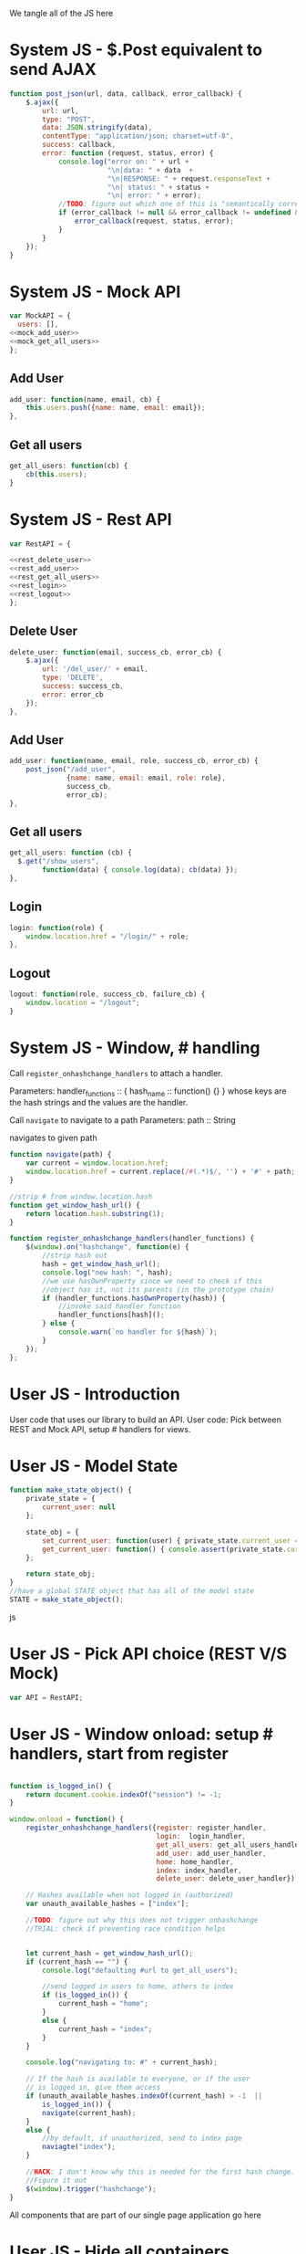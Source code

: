 #+AUTHOR: Siddharth Bhat
#+EMAIL: siddharth.bhat@iiit.ac.in
#+DATE: <2017-01-09 Mon 22:22>

We tangle all of the JS here

* System JS - $.Post equivalent to send AJAX
#+NAME: post_json
#+BEGIN_SRC js
  function post_json(url, data, callback, error_callback) {
      $.ajax({
          url: url,
          type: "POST",
          data: JSON.stringify(data),
          contentType: "application/json; charset=utf-8",
          success: callback,
          error: function (request, status, error) {
              console.log("error on: " + url + 
                          "\n|data: " + data  + 
                          "\n|RESPONSE: " + request.responseText + 
                          "\n| status: " + status + 
                          "\n| error: " + error);
              //TODO: figure out which one of this is "semantically correct"
              if (error_callback != null && error_callback != undefined && error_callback) {
                  error_callback(request, status, error);
              }
          }
      });
  }
#+END_SRC

* System JS - Mock API
#+NAME: mock_api
#+BEGIN_SRC js
var MockAPI = {
  users: [],
<<mock_add_user>>
<<mock_get_all_users>>
};
#+END_SRC
** Add User
#+NAME: mock_add_user
#+BEGIN_SRC js
    add_user: function(name, email, cb) {
        this.users.push({name: name, email: email});
    },
#+END_SRC

** Get all users
#+NAME: mock_get_all_users
#+BEGIN_SRC js
get_all_users: function(cb) {
    cb(this.users);
}
#+END_SRC

* System JS - Rest API
#+NAME: rest_api
#+BEGIN_SRC js
var RestAPI = {

<<rest_delete_user>>
<<rest_add_user>>
<<rest_get_all_users>>
<<rest_login>>
<<rest_logout>>
};
#+END_SRC

** Delete User
#+NAME: rest_delete_user
#+BEGIN_SRC js
    delete_user: function(email, success_cb, error_cb) {
        $.ajax({
            url: '/del_user/' + email,
            type: 'DELETE',
            success: success_cb,
            error: error_cb
        });
    },
#+END_SRC
** Add User
#+NAME: rest_add_user
#+BEGIN_SRC js
  add_user: function(name, email, role, success_cb, error_cb) {
      post_json("/add_user",
                {name: name, email: email, role: role},
                success_cb,
                error_cb);
  },
#+END_SRC
   
** Get all users

#+NAME: rest_get_all_users
#+BEGIN_SRC js
  get_all_users: function (cb) {
    $.get("/show_users",
          function(data) { console.log(data); cb(data) });
  },
#+END_SRC

** Login
#+NAME: rest_login
#+BEGIN_SRC js
  login: function(role) {
      window.location.href = "/login/" + role;
  },
#+END_SRC

** Logout
#+NAME: rest_logout
#+BEGIN_SRC js
  logout: function(role, success_cb, failure_cb) {
      window.location = "/logout";
  }
#+END_SRC

* System JS - Window, # handling

Call =register_onhashchange_handlers= to attach a handler.

Parameters:
handler_functions :: { hash_name :: function() {} }
whose keys are the hash strings and the values
are the handler.


Call =navigate= to navigate to a path
Parameters:
path :: String

navigates to given path

#+NAME: hash_handler
#+BEGIN_SRC js
function navigate(path) {
    var current = window.location.href;
    window.location.href = current.replace(/#(.*)$/, '') + '#' + path;
}

//strip # from window.location.hash
function get_window_hash_url() {
    return location.hash.substring(1);
}

function register_onhashchange_handlers(handler_functions) {
    $(window).on("hashchange", function(e) {
        //strip hash out
        hash = get_window_hash_url();
        console.log("new hash: ", hash);
        //we use hasOwnProperty since we need to check if this
        //object has it, not its parents (in the prototype chain)
        if (handler_functions.hasOwnProperty(hash)) {
            //invoke said handler function
            handler_functions[hash]();
        } else {
            console.warn(`no handler for ${hash}`);
        }
    });
};
#+END_SRC



* User JS - Introduction
User code that uses our library to build an API.
User code: Pick between REST and Mock API, setup # handlers for
views.


* User JS - Model State
#+NAME: model_state
#+BEGIN_SRC js  
  function make_state_object() {
      private_state = {
          current_user: null
      };
  
      state_obj = {
          set_current_user: function(user) { private_state.current_user = user; },
          get_current_user: function() { console.assert(private_state.current_user != null); return this.current_user; }
      };
  
      return state_obj;
  }
  //have a global STATE object that has all of the model state
  STATE = make_state_object();
  
#+END_SRC js
* User JS - Pick API choice (REST V/S Mock)
#+NAME: api_choice
#+BEGIN_SRC js
var API = RestAPI;
#+END_SRC


* User JS - Window onload: setup # handlers, start from register
#+NAME: window_onload
#+BEGIN_SRC js

function is_logged_in() {
    return document.cookie.indexOf("session") != -1;
}

window.onload = function() {
    register_onhashchange_handlers({register: register_handler,
                                    login:  login_handler,
                                    get_all_users: get_all_users_handler,
                                    add_user: add_user_handler,
                                    home: home_handler,
                                    index: index_handler,
                                    delete_user: delete_user_handler});
    
    // Hashes available when not logged in (authorized)
    var unauth_available_hashes = ["index"];

    //TODO: figure out why this does not trigger onhashchange
    //TRIAL: check if preventing race condition helps


    let current_hash = get_window_hash_url();
    if (current_hash == "") {
        console.log("defaulting #url to get_all_users");
        
        //send logged in users to home, others to index
        if (is_logged_in()) {
            current_hash = "home";
        }
        else {
            current_hash = "index";
        }
    }

    console.log("navigating to: #" + current_hash);
    
    // If the hash is available to everyone, or if the user
    // is logged in, give them access
    if (unauth_available_hashes.indexOf(current_hash) > -1  ||
        is_logged_in()) {
        navigate(current_hash);
    }
    else {
        //by default, if unauthorized, send to index page
        naviagte("index");
    }

    //HACK: I don't know why this is needed for the first hash change.
    //Figure it out
    $(window).trigger("hashchange");
}
#+END_SRC

All components that are part of our single page application go here
* User JS - Hide all containers
#+NAME: component_auxiliary
#+BEGIN_SRC js
//use to hide all containers before displaying another container
function hide_all_containers() {
    // TODO: consider refactoring to addClass in a loop
    $('#login-container').addClass("hidden");
    $('#register-container').addClass("hidden");
    $('#get-all-users-container').addClass("hidden");
    $('#add-user-container').addClass("hidden");
    $('#delete-user-container').addClass("hidden");
    $('#home-container').addClass("hidden");
    $('#index-container').addClass("hidden");

}
#+END_SRC

* User Component - Register

#+NAME: register_html
#+BEGIN_SRC html
<div id = "register-container" class="hidden">
  <form>
    <label> Username </label>
    <input type="text" name="username"/>
    <label> Password </label>
    <input type="text" name="password"/>
    <label> Email </label>
    <input type="text" name="email"/>
    <input type="submit" name="register" />
  </form>
  <button onclick="window.location.hash='home'"> Goto Home </button>
</div>
#+END_SRC

#+NAME: register_handler
#+BEGIN_SRC js
function register_handler() {
    hide_all_containers()
    $("#register-container").removeClass("hidden");
}
#+END_SRC
* User Component - Login

#+NAME: login_html
#+BEGIN_SRC html
<div id="login-container" class="hidden">
  <form>
    <label>Username</label>
    <input type="text"/>
    <label>Password</label>
    <input type="text"/>
  </form>
  <button onclick="window.location.hash='home'"> Goto Home </button>
</div>
#+END_SRC

#+NAME: login_handler
#+BEGIN_SRC js
function login_handler() {
    hide_all_containers();
    $("#login-container").removeClass("hidden");
}
#+END_SRC

* User Component - Get all Users
#+NAME: get_all_users_html
#+BEGIN_SRC html
  <div id="get-all-users-container" class="hidden">
    <ul>
      <li>
        <label id="get-all-users-error-box" style="color: #FF5722"></label>
        <label id="get-all-users-info-box" style="color: #26C6DA"></label>
      </li>
    </ul>
    <ul id="users-list">
    </ul>
    <button onclick="window.location.hash='home'"> Goto Home </button>
  </div>
#+END_SRC

#+NAME: get_all_users_handler
#+BEGIN_SRC js
  function make_li_for_user(user) {
      console.dir(user);
      
      let delete_button =
          "<a style='margin-left: 1em' onclick=user_list_delete(" +
          '"' + user.email.email + '"'
          ")> Delete User </a>";

      let roles = "";

      for(var i = 0; i < user.roles.length; i++) {
          roles += user.roles[i].name;
          roles += " ";
      }
      
      let li = $("<li style='margin-bottom: 50px' >" + "Name: " +
                 user.name.name +
                 " | Email: " +
                 user.email.email +
                 delete_button + 
                 "</li>"
                 );
      return li;
  }
  
  function user_list_delete(email) {
      API.delete_user(email, function() { 
          $("#get-all-users-info-box").val("User successfully deleted");
          //TODO: use client-side flash for this message
          console.log("User successfully deleted");
          //trigger page reload
          //FIXME: currently forcing' page reload
          $(window).trigger("hashchange");
          navigate("get_all_users");
      }, 
      function(request) {
          $("get-all-users-error-box").val(request.responseText);
      });
  }
  
  
  function get_all_users_handler() {
      hide_all_containers();
      var container = $('#get-all-users-container');
      container.removeClass("hidden");
      
      API.get_all_users(function(users) {
          console.group("get_all_users callback");
          console.dir(users);
          let ul = $('#get-all-users-container #users-list');
          ul.empty(); //TODO: slower than removing nodes
          for(var i = 0; i < users.length; ++i) {
              let user = users[i];
              let li = make_li_for_user(user);
              ul.append(li);
          }
          console.groupEnd();
    });
  
  
  }
#+END_SRC

* User Component - Add User
#+NAME: add_user_html
#+BEGIN_SRC html
<div id='add-user-container'>
  <ul class="no-bullets">

    <li>
      <label id="add-user-error-box" style="color: #FF5722"></label>
      <label id="add-user-info-box" style="color: #26C6DA"></label>
    </li>  
    <li> 
      <label> Name: </label>
      <input type="text" id="add-user-name"></input>
    </li>
    <li>
      <label> Email: </label>
      <input type="text" id="add-user-email"></input>
    </li>
    <li>
      <label> Role</label>
      <select id="add-user-role-id">
        <option value="user"> user </option>
        <option value="admin"> admin </option>
      </select>
    </li>
    
    <li>
      <button id="add-user-button" onclick="add_user_callback()"> Add User </button>
    </li>
    
    <li>
      <button onclick="window.location.hash='home'"> Go to Home </button>
    </li>
  </ul>
</div>

#+END_SRC

#+NAME: add_user_handler
#+BEGIN_SRC js
  function add_user_handler() {
      hide_all_containers();
      $("#add-user-container").removeClass("hidden");
  }
  
  function add_user_callback() {
      console.log("add user callback called")
  
      let name = $('#add-user-name').val();
      let email = $('#add-user-email').val();
      let role_id = $('#add-user-role-id').val();
  
      let error_box = $("#add-user-error-box");
      error_box.text("");

      if (name == "") {
          error_box.text("Please fill in name");
          return;
      }
      else if (email == "") {
          error_box.text("Please fill in email");
          return;
      }
      
      function success_callback() {
          $('#add-user-info-box').text("Success, user: " + name + " added.");
      }
  
      function error_callback(request) {
          
          let error_json = JSON.parse(request.responseText);
          error_box.text(error_json['error'] || 'Unable to find error');
      }
      API.add_user(name,
                   email,
                   role_id,
                   success_callback,
                   error_callback);
  }
#+END_SRC

* User Component - Delete User
#+NAME: delete_user_html
#+BEGIN_SRC html
<div id="delete-user-container">
  <h3> Delete User </h3>
  <ul>    
    <li>
      <label id="delete-user-error-box" style="color: #FF5722"></label>
      <label id="delete-user-info-box" style="color: #26C6DA"></label>
    </li>

    <li>
      <label> Email ID </label>
    </li>
    <li>
      <input type="text" id="delete-user-email-id"> </input>
    </li>
    <li>
      <button onclick="delete_user_callback()"> Delete User </button>
    </li>
    <li>
      <button onclick="window.location.hash='home'"> Goto Home </button>
    </li>

  </ul>
</div>
#+END_SRC

#+NAME: delete_user_handler
#+BEGIN_SRC js
function delete_user_handler() {
    hide_all_containers();
    
    let error_box = $("#delete-user-error-box");
    let info_box = $("#delete-user-info-box");
    
    error_box.text("");
    info_box.text("");
    
    $("#delete-user-container").removeClass("hidden");
}

function delete_user_callback() {
    let delete_email = $('#delete-user-email-id').val();
    let error_box = $("#delete-user-error-box");

    error_box.text("");

    if (delete_email == "") {
        console.error("delete email ID expected!");
        error_box.text("delete email ID expected");
        return;
    }

    function success_cb() {
        console.log(delete_email + " deleted successfully");
        $("#delete-user-info-box").text(delete_email + "deleted successfully");
    }
    
    function error_cb(request){
        console.group("delete_user error callback");
        console.dir(request);
        /*
          let error_json = JSON.parse(request.responseText);
        console.dir(error_json);
        ,*/
        
        //TODO: once you recieve JSON, extrace the error
        error_box.text(request.responseText);
        console.groupEnd();
    }

    API.delete_user(delete_email, success_cb, error_cb);
}
#+END_SRC

* User Component - Home
  
#+NAME: home_html
#+BEGIN_SRC html
<div id="home-container">
  <ul>
    <li><a onclick="window.location.hash='add_user'"> Add User </a></li>
    <li><a onclick="window.location.hash='get_all_users'"> Get all users </a></li>
    <li><a onclick="window.location.hash='delete_user'"> Delete User </a></li>
    <li><a onclick="API.logout()"> Logout </a></li>
  </ul>
</div>
#+END_SRC

#+NAME: home_handler
#+BEGIN_SRC js
function home_handler() {
    hide_all_containers();
    $('#home-container').removeClass("hidden");
}
#+END_SRC

* User Component - Index page
#+NAME: index_html
#+BEGIN_SRC html
  <div id="index-container">
    <ul>
      <li><a onclick="login_onclick()""> Login </a></li>
    </ul>
  </div>
#+END_SRC

#+NAME: index_handler
#+BEGIN_SRC js
  function index_handler() {
      hide_all_containers();
      $('#index-container').removeClass("hidden");
  }

  function login_onclick() {
    //TODO: make role customizable
    API.login("admin");
  }
#+END_SRC

  
* HTML: Consolidated
  
We need to put the HTML files in a =templates= folder since we are returning the HTML file
using =render_template= in flask. We will change this eventually to be served by our web server.

Notice the =static/= in our URLs that is used to refer to our static files. We follow this convention
so that when we are actually deploying this app, the static files can be served by apache/ngix/whatever

#+BEGIN_SRC html :tangle index.html :eval no :noweb yes
  <html>
  <head>
  
  <script src="static/js/jquery-3.1.1.min.js"></script>
  <script src="static/js/main.js"></script>
  <link rel="stylesheet" href="static/css/main.css" />
  </head>
  <body>
  <h1> Hello World </h1>
  
  
  <<register_html>>
  <<login_html>>
  <<get_all_users_html>>
  <<add_user_html>>
  <<delete_user_html>>
  <<home_html>>
  <<index_html>>
  
  </body>
  </html>
#+END_SRC

* CSS : Consolidated

#+BEGIN_SRC css :tangle static/css/main.css
  body {
      background-color: #EFEFEF;
      padding-left: 80px;
      padding-right: 80px;
      padding-top: 20px;
      font-family: monospace;
  }
  
  input, ul, button, label {
      font-size: 1.2em;
      font-family: "Droid Sans", Sans-Serif;
  }
  
  ul {
      list-style-type: none;
  }
  
  ul li {
      margin-bottom: 1em;
  }
  
  #add-user-container {
      max-width: 500px;
  }
  .hidden {
      display: none;
  }
#+END_SRC
* JS: Consolidated
#+BEGIN_SRC js :tangle static/js/main.js :eval no :noweb yes

// ***System code***
<<post_json>>
<<mock_api>>
<<rest_api>>
<<hash_handler>>

// ***User code***

<<api_choice>>

<<component_auxiliary>>
<<register_handler>>
<<login_handler>>
<<get_all_users_handler>>
<<add_user_handler>>
<<home_handler>>
<<index_handler>>
<<delete_user_handler>>

<<window_onload>>
#+END_SRC

